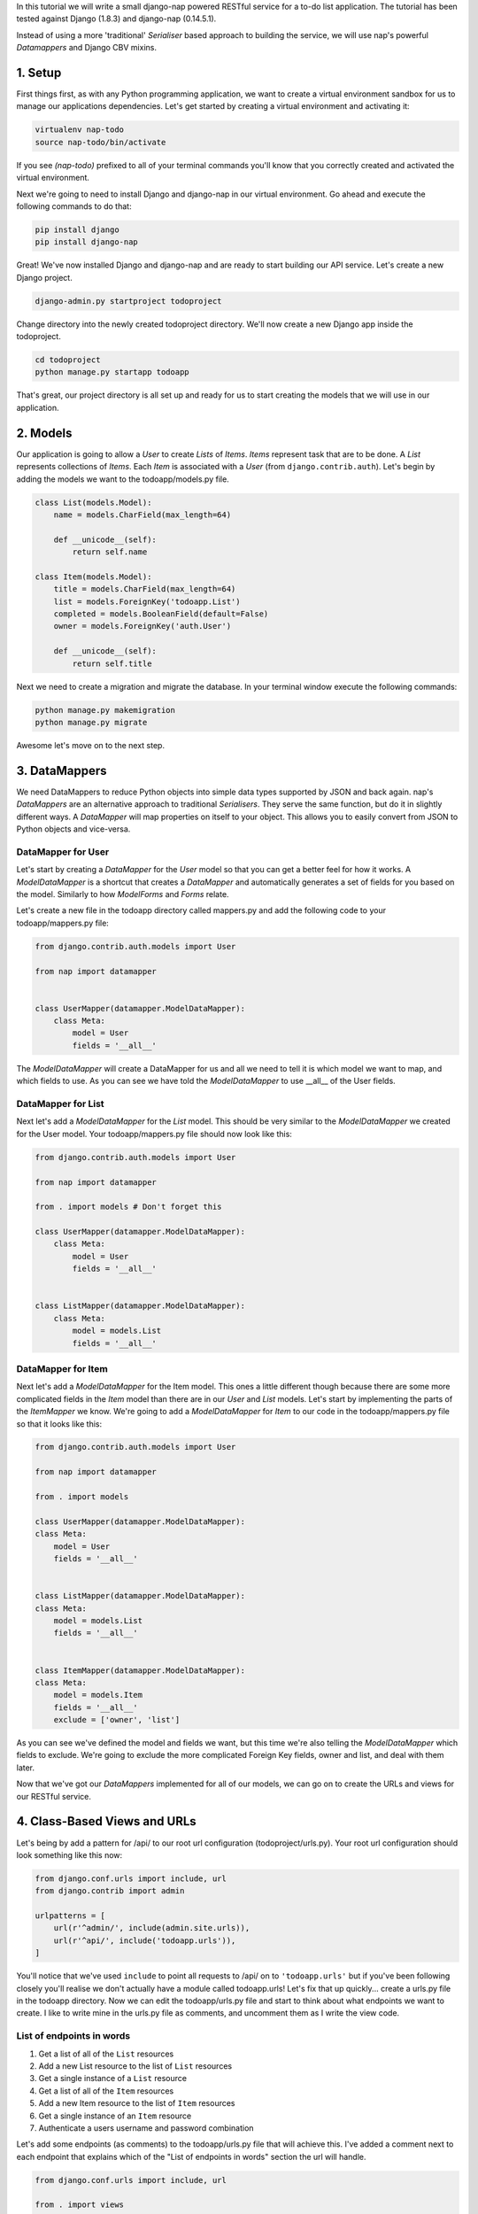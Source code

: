 In this tutorial we will write a small django-nap powered RESTful service for a
to-do list application. The tutorial has been tested against Django (1.8.3) and 
django-nap (0.14.5.1).

Instead of using a more 'traditional' `Serialiser` based approach to building the 
service, we will use nap's powerful `Datamappers` and Django CBV mixins. 

========
1. Setup
========
First things first, as with any Python programming application, we want to create a virtual environment sandbox for us to manage our applications dependencies. Let's get started by creating a virtual environment and activating it:

.. code-block:: python

    virtualenv nap-todo
    source nap-todo/bin/activate

If you see `(nap-todo)` prefixed to all of your terminal commands you'll know that you correctly created and activated the virtual environment.

Next we're going to need to install Django and django-nap in our virtual environment. Go ahead and execute the following commands to do that:

.. code-block:: python

    pip install django
    pip install django-nap

Great! We've now installed Django and django-nap and are ready to start building our API service. Let's create a new Django project.

.. code-block:: python

    django-admin.py startproject todoproject

Change directory into the newly created todoproject directory. We'll now create a new Django app inside the todoproject.

.. code-block:: python

    cd todoproject
    python manage.py startapp todoapp
 
That's great, our project directory is all set up and ready for us to start creating the models that we will use in our application.


==============
2. Models
==============
Our application is going to allow a `User` to create `Lists` of `Items`. `Items` represent task that are to be done. A `List` represents collections of `Items`. Each `Item` is associated with a `User` (from ``django.contrib.auth``). Let's begin by adding the models we want to the todoapp/models.py file.

.. code-block:: python

    class List(models.Model):
        name = models.CharField(max_length=64)

        def __unicode__(self):
            return self.name

    class Item(models.Model):
        title = models.CharField(max_length=64)
        list = models.ForeignKey('todoapp.List')
        completed = models.BooleanField(default=False)
        owner = models.ForeignKey('auth.User')

        def __unicode__(self):
            return self.title

Next we need to create a migration and migrate the database. In your terminal window execute the following commands:

.. code-block:: python

    python manage.py makemigration
    python manage.py migrate

Awesome let's move on to the next step.

===================
3. DataMappers
===================
We need DataMappers to reduce Python objects into simple data types supported by JSON and back again. nap's `DataMappers` are an alternative approach to traditional `Serialisers`. They serve the same function, but do it in slightly different ways. A `DataMapper` will map properties on itself to your object. This allows you to easily convert from JSON to Python objects and vice-versa. 

DataMapper for User
-------------------
Let's start by creating a `DataMapper` for the `User` model so that you can get a better feel for how it works. A `ModelDataMapper` is a shortcut that creates a `DataMapper` and automatically generates a set of fields for you based on the model. Similarly to how `ModelForms` and `Forms` relate. 

Let's create a new file in the todoapp directory called mappers.py and add the following code to your todoapp/mappers.py file:

.. code-block:: python

    from django.contrib.auth.models import User
    
    from nap import datamapper
    
    
    class UserMapper(datamapper.ModelDataMapper):
        class Meta:
            model = User
            fields = '__all__'

The `ModelDataMapper` will create a DataMapper for us and all we need to tell it is which model we want to map, and which fields to use. As you can see we have told the `ModelDataMapper` to use __all__ of the User fields. 


DataMapper for List
-------------------
Next let's add a `ModelDataMapper` for the `List` model. This should be very similar to the `ModelDataMapper` we created for the User model. Your todoapp/mappers.py file should now look like this:

.. code-block:: python

    from django.contrib.auth.models import User

    from nap import datamapper

    from . import models # Don't forget this

    class UserMapper(datamapper.ModelDataMapper):
        class Meta:
            model = User
            fields = '__all__'


    class ListMapper(datamapper.ModelDataMapper):
        class Meta:
            model = models.List
            fields = '__all__'


DataMapper for Item
-------------------
Next let's add a `ModelDataMapper` for the Item model. This ones a little different though because there are some more complicated fields in the `Item` model than there are in our `User` and `List` models. Let's start by implementing the parts of the `ItemMapper` we know. We're going to add a `ModelDataMapper` for `Item` to our code in the todoapp/mappers.py file so that it looks like this:

.. code-block:: python

    from django.contrib.auth.models import User
    
    from nap import datamapper
    
    from . import models
    
    class UserMapper(datamapper.ModelDataMapper):
    class Meta:
        model = User
        fields = '__all__'
    
    
    class ListMapper(datamapper.ModelDataMapper):
    class Meta:
        model = models.List
        fields = '__all__'
    
    
    class ItemMapper(datamapper.ModelDataMapper):
    class Meta:
        model = models.Item
        fields = '__all__'
        exclude = ['owner', 'list']

As you can see we've defined the model and fields we want, but this time we're also telling the `ModelDataMapper` which fields to exclude. We're going to exclude the more complicated Foreign Key fields, owner and list, and deal with them later. 

Now that we've got our `DataMappers` implemented for all of our models, we can go on to create the URLs and views for our RESTful service. 

=============================
4. Class-Based Views and URLs
=============================
Let's being by add a pattern for /api/ to our root url configuration (todoproject/urls.py). Your root url configuration should look something like this now:

.. code-block:: python

    from django.conf.urls import include, url
    from django.contrib import admin

    urlpatterns = [
        url(r'^admin/', include(admin.site.urls)),
        url(r'^api/', include('todoapp.urls')),
    ]

You'll notice that we've used ``include`` to point all requests to /api/ on to ``'todoapp.urls'`` but if you've been following closely you'll realise we don't actually have a module called todoapp.urls! Let's fix that up quickly... create a urls.py file in the todoapp directory. Now we can edit the todoapp/urls.py file and start to think about what endpoints we want to create. I like to write mine in the urls.py file as comments, and uncomment them as I write the view code.

List of endpoints in words
--------------------------

1. Get a list of all of the ``List`` resources
2. Add a new List resource to the list of ``List`` resources
3. Get a single instance of a ``List`` resource
4. Get a list of all of the ``Item`` resources
5. Add a new Item resource to the list of ``Item`` resources
6. Get a single instance of an ``Item`` resource 
7. Authenticate a users username and password combination

Let's add some endpoints (as comments) to the todoapp/urls.py file that will achieve this. I've added a comment next to each endpoint that explains which of the "List of endpoints in words" section the url will handle.

.. code-block:: python

    from django.conf.urls import include, url

    from . import views
    from . import rest_views


    urlpatterns = [
        # /api/list/ # GET will deal with (1) and POST will deal with (2)
        # /api/list/<id>/ # GET will deal with (3)
        # /api/item/ # GET will deal with (4) and POST will deal with (5)
        # /api/item/<id>/ # GET will deal with (6)
        # /api/login/ # POST will deal with 7
    ]

Writing the view: list of List
-------------------------------
Now that we know what endpoints we are planning to build, and what each will need to do we can create the views that will process the requests. Let's create a new file called rest_views.py in the todoapp directory. We're going to start by implementing (1) which requires us to: "get a list of all of the ``List`` resources"

Lets add the following code to the todoapp/rest_views.py file:

.. code-block:: python

    from nap.rest import views

    from . import mappers
    from . import models


    class ListListView(views.BaseListView):
        model = models.List
        mapper_class = mappers.ListMapper

Given we want to get a list of all the List resources, we will use the ``nap.rest.views.BaseListView`` as a starting point. The BaseListView combines ListMixin (which extends Django's MultipleObjectMixin) with View. From the Django docs: "MultipleObjectMixin can be used to display a list of objects." This sounds like what we need! 

Adding GET functionality: list of List
--------------------------------------

We do however want to use ``nap.rest.views.ListGetMixin`` which provides the get() method for lists. This means the HTTP verb GET can now be used with our view. We need to update our ``ListListView(views.BaseListView)`` class to include the ``ListGetMixin`` so lets do that. 

Update your todoapp/rest_views.py file to look like this:

.. code-block:: python

    from nap.rest import views

    from . import mappers
    from . import models


    class ListListView(views.ListGetMixin, views.BaseListView):
        model = models.List
        mapper_class = mappers.ListMapper

Adding POST functionality: list of List
---------------------------------------

We decided when planning our URLs, that to add a List resource to the list of Lists, we'd POST to the same url (/api/list/). That's as simple as including the ``ListPostMixin`` to the ``ListListView``. This will provide the post() method which will allow us to use the POST HTTP verb. 

Let's go ahead and do that now. Update your todoapp/rest_views.py file to look like this:

.. code-block:: python

    from nap.rest import views

    from . import mappers
    from . import models


    class ListListView(views.ListPostMixin, views.ListGetMixin, views.BaseListView):
        model = models.List
        mapper_class = mappers.ListMapper

Defining the URL: list of List
------------------------------
One last thing before we take our API for a test drive. We need to uncomment the api endpoint for /api/list/ and actually write the proper URL pattern. We're going to cheat a little here and use the inbuilt Django ``@csrf_exempt`` decorator to bypass CSRF, but please ALWAYS use CSRF in production code. 

Update your todoapp/urls.py to look like this:

.. code-block:: python

    from django.conf.urls import include, url
    from django.views.decorators.csrf import csrf_exempt

    from . import views
    from . import rest_views


    urlpatterns = [
        url(r'^list/$', csrf_exempt(rest_views.ListListView.as_view())),
        # /api/list/<id>/ # GET will deal with (3)
        # /api/item/ # GET will deal with (4) and POST will deal with (5)
        # /api/item/<id>/ # GET will deal with (6)
        # /api/login/ # POST will deal with 7
    ]

You can see that we've mapped the list/ endpoint to ListListView class that we wrote earlier. Now that we have built the functionality to create Lists and view Lists it's time to see if our API works. 


Testing with Python Requests: list of List 
------------------------------------------
We'll use Python Requests (http://www.python-requests.org/) to POST a List object to our database. In a terminal window that you have activated your virtual environment in, run your HTTP server with ``python manage.py runserver``. Open up a second terminal window, active your virtual environment as before. Install Requests with ``pip install requests``. Open the Python interpreter by typing ``python`` at the console. This is not a tutorial on using requests so just enter this boilerplate code into your Python interpreter:

.. code-block:: python

    import requests
    payload = {'name': 'my demo list'}
    r = requests.post("http://127.0.0.1:8000/api/list/", params=payload)
    r.status_code

The result of r.status_code should be ``HTTP 201 Created``. This will confirm that we've created a list in our database with the name 'my demo list'. You can confirm this by looking at the admin interface at http://127.0.0.1:8000/admin. Remember you may need to create a superuser in order to use the admin interface.

So now that we've got a List instance in our database, we can execute a GET to the /api/list/ endpoint and we should receive a JSON response. We don't need to use Requests for this because our browser provides all the GET functionality that we need. Simply load the url http://127.0.0.1:8000/api/list/ in your browser and you should see a JSON representation of all of the lists (at this stage only 1) in your database. You should play around with Requests and add some more List instances to the database. 

Recap: list of List
-------------------
So a quick recap of what we've done before we move on. We've created a `List` database model and a `ModelDataMapper` that maps our Python models to JSON and vice-versa. We've created a ListListView, which handles both GETing all our List instances in the database and POSTing new instances to our database. We've also then mapped our /api/list/ url to that view which allows external clients to use our API. 

|

Not bad huh? We'll repeat the process and write view classes and corresponding url patterns for the other endpoints that we defined earlier.

Writing the views: object of List
---------------------------------
We're now going to write the view that will return a single instance of a List object. Similar to how we used the ``nap.rest.views.BaseListView`` mixin when writing our list of List view, we're now going to use the BaseObjectView mixin. The BaseObjectView combines ObjectMixin (which extends Django's SingleObjectMixin) with View. From the Django docs: "SingleObjectMixin provides a mechanism for looking up an object associated with the current HTTP request." Again, this sounds like what we need!

Lets add the following code to the todoapp/rest_views.py file:

.. code:: python

    from nap.rest import views
    
    from . import mappers
    from . import models
    
    class ListObjectView(views.BaseObjectView):
        model = models.List
        mapper_class = mappers.ListMapper




Adding GET functionality: object of List
----------------------------------------
You should be getting a lot more comfortable with how nap uses the Django Class-Based View. Lets add GET functionality to our ListObjectView. In a similar fashion to how we have done throughout this tutorial we'll simply include one of the powerful mixins. Namely, the ListObjectView mixin. 

The todoapp/rest_views.py file should now look like this:

.. code:: python

    from nap import auth
    from nap.rest import views
    
    from . import mappers
    from . import models
    
    
    class ListListView(views.ListPostMixin, views.ListGetMixin, views.BaseListView):
        model = models.List
        mapper_class = mappers.ListMapper
    
    
    class ListObjectView(views.ObjectGetMixin, views.BaseObjectView):
        model = models.List
        mapper_class = mappers.ListMapper


Defining the URL: object of List
--------------------------------

Lets quickly add a URL to actually call this view and then we can test to actually see if it works. 

Add this url to your todoapp/urls.py file:

.. code-block:: python

    url(r'^list/(?P<pk>\d+)/$', csrf_exempt(rest_views.ListObjectView.as_view())),

Again we're using the csrf_exempt() decorator for the sake of this tutorial.  

Testing: object of List 
-----------------------

We are only allowing the HTTP GET verb to be used with this view. That means we don't need to use Requests (although you certainly could) to test it. All you need to do is access the url we defined above with your web browser. Let's do just that and access the following url: http://127.0.0.1:8000/api/list/1/.

A quick explanation of what's happening here: the /1/ component of your URL corresponds to the (?P<pk>\d+) regular expression in the url tuple. You can change the value of the pk component to retrieve an individual object view of any List instance. At this stage there's not much in a detail view - only the List title, but we're going to go on and add a bit more content next.

Quick pass through views for Item
---------------------------------
So far we've built the GET and POST functionality for our List resource. You should be able to replicate the process we went through above and build GET and POST functionality for the Item resource yourself. I'm going to paste the code for that below, but I recommend you try do it yourself first! Note, the code below excludes the more complicated foreign key fields which we will build together.

Add the following to todoapp/rest_views.py:

.. code-block:: python

    class ItemListView(views.ListPostMixin, views.ListGetMixin, views.BaseListView):
        model = models.Item
        mapper_class = mappers.ItemMapper

 
    class ItemObjectView(views.ObjectGetMixin, views.BaseObjectView):
        model = models.Item
        mapper_class = mappers.ItemMapper

Don't forget to update todoapp/urls.py with the URL tuples that will call these views:

.. code-block:: python

    url(r'^item/$', csrf_exempt(rest_views.ItemListView.as_view())),
    url(r'^item/(?P<pk>\d+)/$', csrf_exempt(rest_views.ItemObjectView.as_view())),
    

=================
5. Update Mappers
=================
Lets start modifying our `DataMappers` so that we can serialise any extra fields, including related field sets and Foreign Key fields.

ListMapper: List item_set()
---------------------------
If we were writing a client application to consume the /api/list/ API endpoint, we would probably want to include all of the Item's that are in a List. Essentially that means we want to define a proxy field on the model, which means we're going to add another field called ``items`` to our DataMapper. 

Your ListMapper class in todoapp/mappers.py should look like this now:

.. code-block:: python

    class ListMapper(datamapper.ModelDataMapper):
        class Meta:
            model = models.List
            fields = '__all__'
    
        @datamapper.field
        def items(self):
            'Produces a list of dicts with pk and title.'
            return self.item_set.all()

You can see that we are using the ``field`` decorator to provide the get functionality we want. If you try to access the http://127.0.0.1:8000/api/list/1/ URL though, you'll notice Django raises a TypeError: ``Item is not JSON serializable``. So we're going to use a handy shortcut and cast our item_set into a Python list. 

Change the return line of the item so that your class looks like this:

.. code-block:: python

    class ListMapper(datamapper.ModelDataMapper):
        class Meta:
            model = models.List
            fields = '__all__'
    
        @datamapper.field
        def items(self):
            'Produces a list of dicts with pk and title.'
            return list(
                self.item_set.values()
            )

This will return a list of Item dictionaries - ``[{<Item>},{<Item>} ... {<Item>}]``.
Lets get rid of all the excess Item data and only return the pk's and and title's, change our queryset definition to this: ``self.item_set.values('pk', 'title')``. 

ItemMapper: get/set an owner (User)
-----------------------------------
When we create an Item object (via an HTTP POST) we will pass it an id value which represents the primary key of the User who owns it. That means we need to update our ItemMapper and tell it how to set the owner field (User foreign key). Again we'll use the ``field`` decorator to provide the get functionality we want.

Update your ItemMapper in todoapp/mappers.py to look like this:

.. code-block:: python

    class ItemMapper(datamapper.ModelDataMapper):
        class Meta:
            model = models.Item
            fields = '__all__'
            exclude = ['owner', 'list']
    
        @datamapper.field
        def owner_id(self):
            return self.owner_id

We're now telling the DataMapper to include an owner_id field in the JSON representation of an Item, and to return the owner_id (which is the primary key of the owner field). Lets also now add the set functionality for this field. This will tell the DataMapper how to take a JSON payload with an owner_id value and actually set the owner field on the model instance. Again we'll use the built in decorators to perform this, we'll use the ``setter`` decorator to provide the set functionality. 

Update your ItemMapper in todoapp/mappers.py to look like this:

.. code-block:: python

    class ItemMapper(datamapper.ModelDataMapper):
        class Meta:
            model = models.Item
            fields = '__all__'
            exclude = ['owner', 'list']
    
        @datamapper.field
        def owner_id(self):
            return self.owner_id
    
        @owner_id.setter
        def owner_id(self, value):
            try:
                self.owner = User.objects.get(pk=value)
            except models.User.DoesNotExist:
                raise ValidationError("Invalid owner_id")

Recap
-----
You can see that we have modified our `DataMappers` to use the ``field`` and ``setter`` decorators to provide the get/set functionality. The ``field`` decorator extends the builtin ``property``, and so supports ``@x.setter`` and ``@x.deleter`` for setting the setter and deleter functions. 

================
6. Authorisation
================
nap does not provide authentication, but it is very easy to combine nap with 
Django's authentication system, or any other third party authentication 
applications. 

nap does provide authorisation through a ``permit`` decorator. You can use it to
control the permissions of any handler method. We're going to create a login 
view that will authorise a user using the Django authentication system. 
This means we'll be able to make use of Django's inbuilt forms too.

In your rest_views.py add the following class: 

.. code-block:: python

    from django.contrib import auth as django_auth # Don't forget this
    from django.contrib.auth.forms import AuthenticationForm # Don't forget this

    from nap import http # Don't forget this


    class LoginView(views.BaseObjectView):
        mapper_class = mappers.UserMapper
        object = None

        def dispatch(self, *args, **kwargs):
            self.mapper = self.get_mapper()
            return super(LoginView, self).dispatch(*args, **kwargs)

        def get(self, request):
            if request.user.is_authenticated():
                return self.single_response(object=request.user)
            return http.Forbidden()

        def post(self, request):
            if request.user.is_authenticated():
                django_auth.logout(request)
                return self.get(request)
            form = AuthenticationForm(request, self.get_request_data())
            if form.is_valid():
                django_auth.login(request, form.get_user())
                return self.get(request)
            return self.error_response(form.errors)


TODO: Explanation of object = None 

We have defined a BaseObjectView that will allow get() and post(). If logged in,
GET will return a serialised representation of the User, and if not logged in 
will return an HTTP 403. If not logged in, POST will authenticate the User and 
either log them in, or return an error dictionary. POSTing to this view when 
already logged in will log the User out.

==============
7. Permissions
==============
Now that we have created an authorisation endpoint and view, we can decorate some of our views to control permissions to them. This is achieved by using the ``permit`` decorator.

We've decided we only want to allow logged in users to post new messages, so we override post() method of the ListListView class which is 
provided by the ListPostMixin class. Permissions can be
set on a per method basis, for example the following set-up will allow POSTing 
only if authorised.

.. code-block:: python

    from nap import auth
    from nap.rest import views

    from . import mappers
    from . import models


    class ListListView(views.ListPostMixin, views.ListGetMixin, views.BaseListView):
        model = models.List
        mapper_class = mappers.ListMapper

        @auth.permit_logged_in
        def post(self, *args, **kwargs):
            return super(ListListView, self).post(*args, **kwargs)

Let's update our Item related views to only allow authorised Users to GET and POST. We'll override the get() and post() methods for the ItemListView. 

Update the ItemListView class in todoapp/rest_views.py to look like this:

.. code-block:: python
    
    class ItemListView(views.ListPostMixin, views.ListGetMixin, views.BaseListView):
        model = models.Item
        mapper_class = mappers.ItemMapper
    
        @auth.permit_logged_in
        def get(self, *args, **kwargs):
            return super(ItemListView, self).get(*args, **kwargs)
    
        @auth.permit_logged_in
        def post(self, *args, **kwargs):
             return super(ItemListView, self).get(*args, **kwargs)

Next we'll override the get() method of the ItemObjectView class. Update the ItemObjectView class in todoapp/rest_views.py to look like this:

.. code-block:: python

    class ItemObjectView(views.ObjectGetMixin, views.BaseObjectView):
        model = models.Item
        mapper_class = mappers.ItemMapper
    
        @auth.permit_logged_in
        def get(self, *args, **kwargs):
            return super(ItemObjectView, self).get(*args, **kwargs)

============
8. Finished!
============
Well done. We've finished building our API service!

